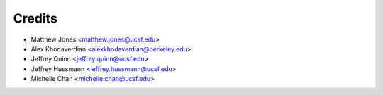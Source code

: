 =======
Credits
=======

* Matthew Jones <matthew.jones@ucsf.edu>
* Alex Khodaverdian <alexkhodaverdian@berkeley.edu>
* Jeffrey Quinn <jeffrey.quinn@ucsf.edu>
* Jeffrey Hussmann <jeffrey.hussmann@ucsf.edu>
* Michelle Chan <michelle.chan@ucsf.edu>
